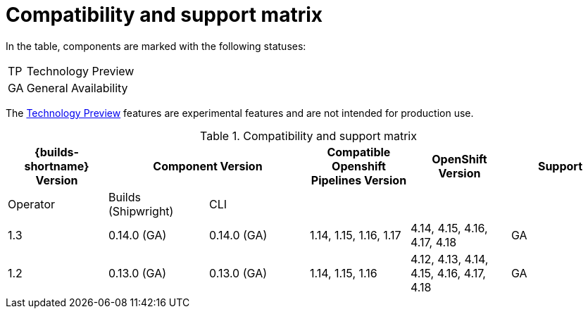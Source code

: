 // This module is included in the following assemblies:
// * about/ob-release-notes.adoc

:_mod-docs-content-type: REFERENCE
[id="compatibility-support-matrix_{context}"]
= Compatibility and support matrix

// Some features in this release are currently in link:https://access.redhat.com/support/offerings/techpreview[Technology Preview]. These experimental features are not intended for production use.

In the table, components are marked with the following statuses:

[horizontal]
TP:: Technology Preview
GA:: General Availability

The link:https://access.redhat.com/support/offerings/techpreview[Technology Preview] features are experimental features and are not intended for production use.

.Compatibility and support matrix
[options="header"]
|===

| {builds-shortname} Version 2+| Component Version | Compatible Openshift Pipelines Version | OpenShift Version | Support

| Operator | Builds (Shipwright) | CLI | | |

|1.3 | 0.14.0 (GA) | 0.14.0 (GA) | 1.14, 1.15, 1.16, 1.17 | 4.14, 4.15, 4.16, 4.17, 4.18             | GA
|1.2 | 0.13.0 (GA) | 0.13.0 (GA) | 1.14, 1.15, 1.16       | 4.12, 4.13, 4.14, 4.15, 4.16, 4.17, 4.18 | GA

|===
